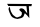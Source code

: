SplineFontDB: 3.2
FontName: Untitled1
FullName: Untitled1
FamilyName: Untitled1
Weight: Regular
Copyright: Copyright (c) 2021, lenovo
UComments: "2021-2-18: Created with FontForge (http://fontforge.org)"
Version: 001.000
ItalicAngle: 0
UnderlinePosition: -100
UnderlineWidth: 50
Ascent: 800
Descent: 200
InvalidEm: 0
LayerCount: 2
Layer: 0 0 "Back" 1
Layer: 1 0 "Fore" 0
XUID: [1021 287 -1022133866 13793]
OS2Version: 0
OS2_WeightWidthSlopeOnly: 0
OS2_UseTypoMetrics: 1
CreationTime: 1613585852
ModificationTime: 1613589674
OS2TypoAscent: 0
OS2TypoAOffset: 1
OS2TypoDescent: 0
OS2TypoDOffset: 1
OS2TypoLinegap: 0
OS2WinAscent: 0
OS2WinAOffset: 1
OS2WinDescent: 0
OS2WinDOffset: 1
HheadAscent: 0
HheadAOffset: 1
HheadDescent: 0
HheadDOffset: 1
OS2Vendor: 'PfEd'
DEI: 91125
Encoding: UnicodeBmp
UnicodeInterp: none
NameList: AGL For New Fonts
DisplaySize: -48
AntiAlias: 1
FitToEm: 0
WinInfo: 2403 27 9
BeginChars: 65536 2

StartChar: uni0994
Encoding: 2452 2452 0
Width: 1000
Flags: H
LayerCount: 2
Fore
SplineSet
355 645 m 25
 766 654 l 1053
EndSplineSet
EndChar

StartChar: uni0985
Encoding: 2437 2437 1
Width: 1000
InSpiro: 1
Flags: HWO
LayerCount: 2
Fore
SplineSet
481 560 m 1024
  Spiro
    481 560 {
    0 0 z
  EndSpiro
485 582 m 1
 486 594 l 1
 492 605 l 2
 500.455006095 613.02937452 511.473889226 618.237401445 523 620 c 0
 533.303629413 621.57565398 543.888815247 620.532075716 554 618 c 0
 563.028400961 615.739078516 571.758809438 612.325109016 580 608 c 2
 599 596 l 1
 682 492 l 1
 670 596 l 1
 662 676 l 1
 720 676 l 1
 724.326804198 634.797059983 726.778612951 593.411492539 728 552 c 0
 728.865004997 522.671747339 729.211926403 493.330420689 730 464 c 0
 730.788734036 434.644999175 732.05617958 405.301190027 734 376 c 1
 678 444 l 1
 622 498 l 1
 601 453 l 1
 598.519332703 433.784544602 588.804698185 415.729143535 574.642943973 402.506732483 c 0
 559.967104841 388.804335546 541.181404876 380.298499103 522.087834369 374.087903207 c 0
 494.358630667 365.068381234 465.648595329 359.433093065 437 354 c 1
 413.465535347 356.572950458 390.133136581 361.317882961 367.65223612 368.74083487 c 0
 347.744438346 375.314175904 328.452078499 384.186297829 311.54826629 396.587521858 c 0
 298.189437329 406.388022992 286.417968723 418.368785863 277 432 c 0
 271.301423157 444.366638249 265.476802834 456.674772323 259.61105649 468.963 c 0
 253.735855504 481.271034326 247.842051507 493.57260381 242.306301943 506.037 c 0
 239.078825418 513.304045887 235.971896101 520.624744465 233 528 c 0
 230.554847791 536.73262977 227.837589836 545.386889299 225 554 c 0
 220.462246024 567.773723332 215.515973541 581.57750057 214 596 c 0
 212.747199549 607.918752735 214.078891844 620.226193776 218.856048337 631.217324363 c 0
 223.633204829 642.20845495 231.791968899 651.721283827 242 658 c 1
 260 580 l 1
 267 564 l 2
 267.25972373 557.086028372 269.077084529 550.271126314 272 544 c 0
 274.272176055 539.12503759 277.148321775 534.56026028 280 530 c 0
 286.805729202 519.116620424 292.553714338 507.623419181 298 496 c 0
 304.470540588 482.190624169 312.204780065 468.771721445 323 458 c 0
 328.865855354 452.146913145 335.393115108 447.001595425 342 442 c 0
 352.420476072 434.111410097 362.923794973 426.323837124 373 418 c 0
 380.283779542 410.273840075 389.205336981 404.100191209 399 400 c 0
 413.738995262 393.830037982 430.420626398 392.45182712 446 396 c 0
 456.841205346 398.469064019 467.142270138 403.279238721 476 410 c 1
 512 420 l 1
 542 458 l 1
 548 513 l 1
 520 543 l 1
 490 570 l 1
 485 582 l 1
  Spiro
    485 582 v
    486 594 v
    492 605 v
    523 620 o
    554 618 o
    580 608 v
    599 596 v
    682 492 v
    670 596 v
    662 676 v
    720 676 v
    728 552 o
    730 464 o
    734 376 v
    678 444 v
    622 498 v
    601 453 v
    574.643 402.507 o
    522.088 374.088 o
    437 354 v
    367.652 368.741 o
    311.548 396.588 o
    277 432 v
    259.611 468.963 o
    242.306 506.037 o
    233 528 v
    225 554 o
    214 596 o
    242 658 v
    260 580 v
    267 564 v
    272 544 o
    280 530 o
    298 496 o
    323 458 o
    342 442 o
    373 418 v
    399 400 o
    446 396 o
    476 410 v
    512 420 v
    542 458 v
    548 513 v
    520 543 v
    490 570 v
    0 0 z
  EndSpiro
208 678 m 1
 178 732 l 1
 798 728 l 1
 786 674 l 1
 208 678 l 1
  Spiro
    208 678 v
    178 732 v
    798 728 v
    786 674 v
    0 0 z
  EndSpiro
EndSplineSet
EndChar
EndChars
EndSplineFont
